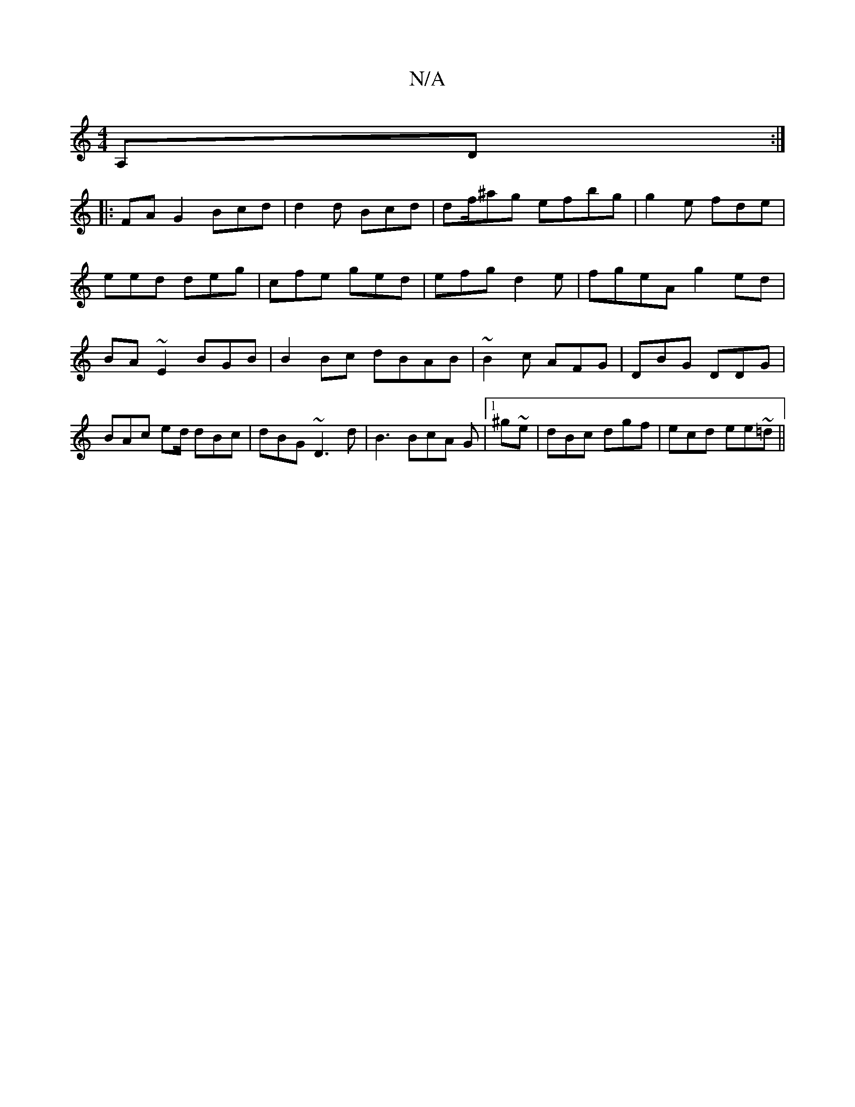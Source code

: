 X:1
T:N/A
M:4/4
R:N/A
K:Cmajor
 A,D:|
|:FA G2 Bcd | d2d Bcd | df/^ag efbg | g2e fde |
eed deg|cfe ged|efg d2e |fgeA g2ed|
BA~E2 BGB |B2 Bc dBAB | ~B2c AFG | DBG DDG|
BAc ed/ dBc | dBG ~D3d | B3 BcA G|1 ^g~e|dBc dgf | ecd ee~=d||"f"